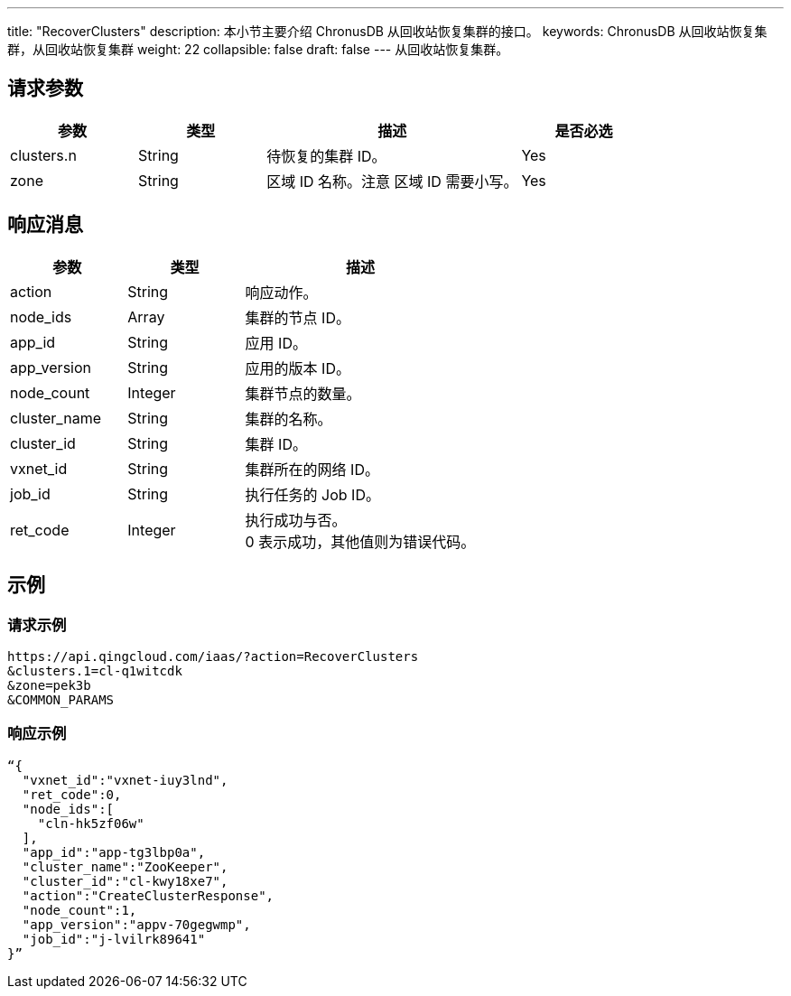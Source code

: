 ---
title: "RecoverClusters"
description: 本小节主要介绍 ChronusDB 从回收站恢复集群的接口。 
keywords: ChronusDB 从回收站恢复集群，从回收站恢复集群
weight: 22
collapsible: false
draft: false
---
从回收站恢复集群。

== 请求参数

[cols="1,1,2,1"]
|===
| 参数 | 类型 | 描述 | 是否必选

| clusters.n
| String
| 待恢复的集群 ID。
| Yes

| zone
| String
| 区域 ID 名称。注意 区域 ID 需要小写。
| Yes
|===

== 响应消息

[cols="1,1,2"]
|===
| 参数 | 类型 | 描述

| action
| String
| 响应动作。

| node_ids
| Array
| 集群的节点 ID。

| app_id
| String
| 应用 ID。

| app_version
| String
| 应用的版本 ID。

| node_count
| Integer
| 集群节点的数量。

| cluster_name
| String
| 集群的名称。

| cluster_id
| String
| 集群 ID。

| vxnet_id
| String
| 集群所在的网络 ID。

| job_id
| String
| 执行任务的 Job ID。

| ret_code
| Integer
| 执行成功与否。 +
0 表示成功，其他值则为错误代码。
|===

== 示例

=== 请求示例

[,url]
----
https://api.qingcloud.com/iaas/?action=RecoverClusters
&clusters.1=cl-q1witcdk
&zone=pek3b
&COMMON_PARAMS
----

=== 响应示例

[,json]
----
“{
  "vxnet_id":"vxnet-iuy3lnd",
  "ret_code":0,
  "node_ids":[
    "cln-hk5zf06w"
  ],
  "app_id":"app-tg3lbp0a",
  "cluster_name":"ZooKeeper",
  "cluster_id":"cl-kwy18xe7",
  "action":"CreateClusterResponse",
  "node_count":1,
  "app_version":"appv-70gegwmp",
  "job_id":"j-lvilrk89641"
}”
----
